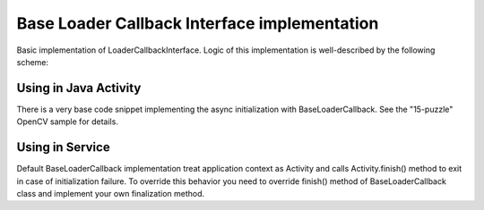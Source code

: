 *********************************************
Base Loader Callback Interface implementation
*********************************************

.. highlight:: java
.. class:: BaseLoaderCallback

    Basic implementation of LoaderCallbackInterface. Logic of this implementation is well-described by the following scheme:

.. image:: img/AndroidAppUsageModel.png

Using in Java Activity
----------------------

There is a very base code snippet implementing the async initialization with BaseLoaderCallback. See the "15-puzzle" OpenCV sample for details.

.. code-block:: java
    :linenos:

    public class MyActivity extends Activity implements HelperCallbackInterface
    {
    private BaseLoaderCallback mOpenCVCallBack = new BaseLoaderCallback(this) {
       @Override
       public void onManagerConnected(int status) {
         switch (status) {
           case LoaderCallbackInterface.SUCCESS:
           {
              Log.i(TAG, "OpenCV loaded successfully");
              // Create and set View
              mView = new puzzle15View(mAppContext);
              setContentView(mView);
           } break;
           default:
           {
              super.onManagerConnected(status);
           } break;
         }
       }
    };

    /** Call on every application resume **/
    @Override
    protected void onResume()
    {
        Log.i(TAG, "called onResume");
        super.onResume();

        Log.i(TAG, "Trying to load OpenCV library");
        if (!OpenCVLoader.initAsync(OpenCVLoader.OPENCV_VERSION_2_4_2, this, mOpenCVCallBack))
        {
            Log.e(TAG, "Cannot connect to OpenCV Manager");
        }
    }

Using in Service
----------------

Default BaseLoaderCallback implementation treat application context as Activity and calls Activity.finish() method to exit in case of initialization failure.
To override this behavior you need to override finish() method of BaseLoaderCallback class and implement your own finalization method.

